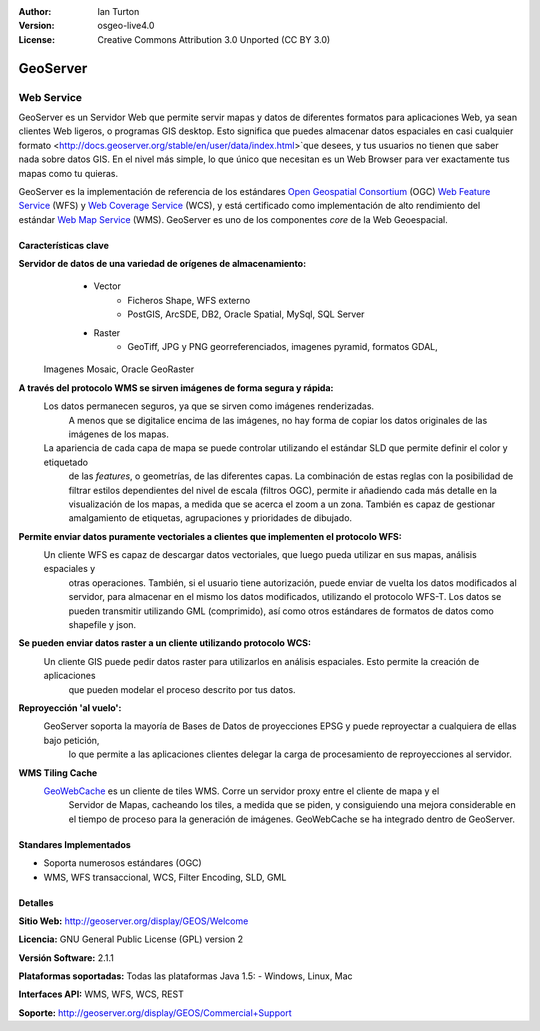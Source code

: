 :Author: Ian Turton
:Version: osgeo-live4.0
:License: Creative Commons Attribution 3.0 Unported (CC BY 3.0)

.. _geoserver-overview:

.. image:: ../../images/project_logos/logo-GeoServer.png
  :scale: 100%
  :alt: project logo
  :align: right
  :target: http://geoserver.org/display/GEOS/Welcome

.. image:: ../../images/logos/OSGeo_incubation.png
  :scale: 100 %
  :alt: OSGeo Project
  :align: right
  :target: http://www.osgeo.org/incubator/process/principles.html

GeoServer
================================================================================

Web Service
~~~~~~~~~~~~~~~~~~~~~~~~~~~~~~~~~~~~~~~~~~~~~~~~~~~~~~~~~~~~~~~~~~~~~~~~~~~~~~~~

GeoServer es un Servidor Web que permite servir mapas y datos de diferentes 
formatos para aplicaciones Web, ya sean clientes Web ligeros, o programas GIS 
desktop. Esto significa que puedes almacenar datos espaciales en casi cualquier 
formato <http://docs.geoserver.org/stable/en/user/data/index.html>`que desees, 
y tus usuarios no tienen que saber nada sobre datos GIS. En el nivel más simple, 
lo que único que necesitan es un Web Browser para ver exactamente tus mapas como 
tu quieras. 

GeoServer es la implementación de referencia de los estándares `Open Geospatial
Consortium <http://www.opengeospatial.org>`_ (OGC) `Web Feature
Service <http://www.opengeospatial.org/standards/wfs>`_ (WFS) y `Web
Coverage Service <http://www.opengeospatial.org/standards/wcs>`_ (WCS), y está 
certificado como implementación de alto rendimiento del estándar `Web Map
Service <http://www.opengeospatial.org/standards/wms>`_ (WMS).
GeoServer es uno de los componentes *core* de la Web Geoespacial. 

.. image:: ../../images/screenshots/800x600/geoserver.gif
  :scale: 60 %
  :alt: Screen Shot of GeoServer
  :align: right

Características clave
--------------------------------------------------------------------------------

**Servidor de datos de una variedad de orígenes de almacenamiento:**
    * Vector
        - Ficheros Shape, WFS externo
        - PostGIS, ArcSDE, DB2, Oracle Spatial, MySql, SQL Server
    * Raster
        - GeoTiff, JPG y PNG georreferenciados, imagenes pyramid, formatos GDAL,
 Imagenes Mosaic, Oracle GeoRaster

**A través del protocolo WMS se sirven imágenes de forma segura y rápida:**
    Los datos permanecen seguros, ya que se sirven como imágenes renderizadas. 
	A menos que se digitalice encima de las imágenes, no hay forma de copiar los datos originales de las imágenes de los mapas.
    La apariencia de cada capa de mapa se puede controlar utilizando el estándar SLD que permite definir el color y etiquetado 
	de las *features*, o  geometrías, de las diferentes capas. La combinación de estas reglas con la posibilidad de filtrar 
	estilos dependientes del nivel de escala (filtros OGC), permite ir añadiendo cada más detalle en la visualización de los 
	mapas, a medida que se acerca el zoom a un zona. También es capaz de gestionar amalgamiento de etiquetas, agrupaciones y 
	prioridades de dibujado.

**Permite enviar datos puramente vectoriales a clientes que implementen el protocolo WFS:**
     Un cliente WFS es capaz de descargar datos vectoriales, que luego pueda utilizar en sus mapas, análisis espaciales y 
	 otras operaciones. También, si el usuario tiene autorización, puede enviar de vuelta los datos modificados al servidor, 
	 para almacenar en el mismo los datos modificados, utilizando el protocolo WFS-T. Los datos se pueden transmitir utilizando 
	 GML (comprimido), así como otros estándares de formatos de datos como shapefile y json.

**Se pueden enviar datos raster a un cliente utilizando protocolo WCS:**
     Un cliente GIS puede pedir datos raster para utilizarlos en análisis espaciales. Esto permite la creación de aplicaciones 
	 que pueden modelar el proceso descrito por tus datos.

**Reproyección 'al vuelo':**
     GeoServer soporta la mayoría de Bases de Datos de proyecciones EPSG y puede reproyectar a cualquiera de ellas bajo petición, 
	 lo que permite a las aplicaciones clientes delegar la carga de procesamiento de reproyecciones al servidor. 

**WMS Tiling Cache**
    `GeoWebCache <http://geowebcache.org/>`_ es un cliente de tiles WMS. Corre un servidor proxy entre el cliente de mapa y el 
	Servidor de Mapas, cacheando los tiles, a medida que se piden, y consiguiendo una mejora considerable en el tiempo de proceso 
	para la generación de imágenes. GeoWebCache se ha integrado dentro de GeoServer.

Standares Implementados
--------------------------------------------------------------------------------

* Soporta numerosos estándares  (OGC)

* WMS, WFS transaccional, WCS, Filter Encoding, SLD, GML

Detalles
--------------------------------------------------------------------------------

**Sitio Web:** http://geoserver.org/display/GEOS/Welcome

**Licencia:** GNU General Public License (GPL) version 2

**Versión Software:** 2.1.1

**Plataformas soportadas:** Todas las plataformas Java 1.5: - Windows, Linux, Mac

**Interfaces API:** WMS, WFS, WCS, REST

**Soporte:** http://geoserver.org/display/GEOS/Commercial+Support
